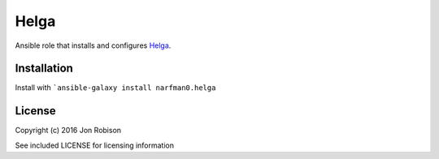 Helga
=====

.. image:: http://img.shields.io/badge/ansible--galaxy-helga-blue.svg
  :target: https://galaxy.ansible.com/narfman0/helga/

.. image:: https://travis-ci.org/narfman0/ansible-helga.png?branch=master
    :target: https://travis-ci.org/narfman0/ansible-helga

Ansible role that installs and configures Helga_.

.. _Helga: https://github.com/shaunduncan/helga/

Installation
------------

Install with ```ansible-galaxy install narfman0.helga``

License
-------

Copyright (c) 2016 Jon Robison

See included LICENSE for licensing information
